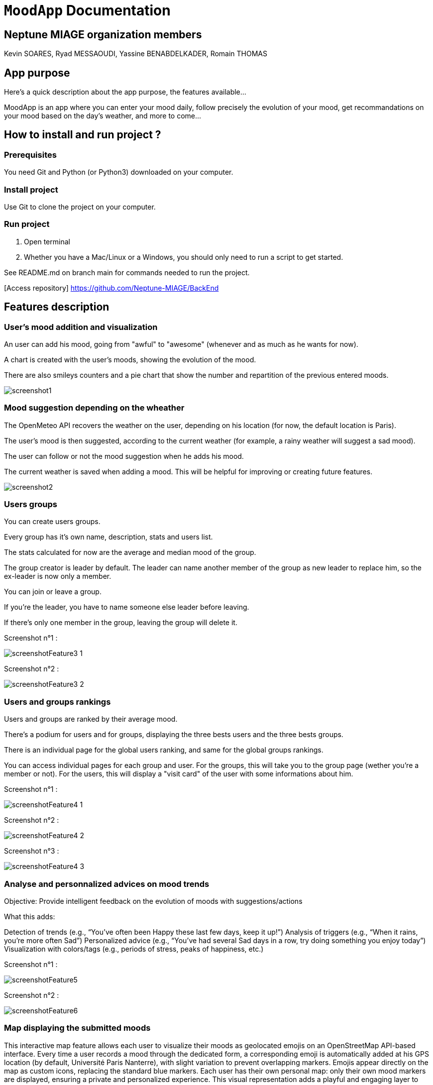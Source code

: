 = ```MoodApp``` Documentation

== Neptune MIAGE organization members
Kevin SOARES, Ryad MESSAOUDI, Yassine BENABDELKADER, Romain THOMAS

== App purpose
Here's a quick description about the app purpose, the features available...

MoodApp is an app where you can enter your mood daily, follow precisely the evolution of your mood, get recommandations on your mood based on the day's weather, and more to come... 

== How to install and run project ?

=== Prerequisites
You need Git and Python (or Python3) downloaded on your computer.  

=== Install project 
Use Git to clone the project on your computer.

=== Run project
1. Open terminal  
2. Whether you have a Mac/Linux or a Windows, you should only need to run a script to get started.

See README.md on branch main for commands needed to run the project.

[Access repository] https://github.com/Neptune-MIAGE/BackEnd

== Features description 

=== User's mood addition and visualization
An user can add his mood, going from "awful" to "awesome" (whenever and as much as he wants for now).

A chart is created with the user's moods, showing the evolution of the mood.

There are also smileys counters and a pie chart that show the number and repartition of the previous entered moods.

image::images/screenshot1.jpg[]

=== Mood suggestion depending on the wheather
The OpenMeteo API recovers the weather on the user, depending on his location (for now, the default location is Paris).

The user's mood is then suggested, according to the current weather (for example, a rainy weather will suggest a sad mood).

The user can follow or not the mood suggestion when he adds his mood.

The current weather is saved when adding a mood. This will be helpful for improving or creating future features.

image::images/screenshot2.jpg[]


=== Users groups
You can create users groups.

Every group has it's own name, description, stats and users list.

The stats calculated for now are the average and median mood of the group.

The group creator is leader by default. The leader can name another member of the group as new leader to replace him, so the ex-leader is now only a member.

You can join or leave a group.

If you're the leader, you have to name someone else leader before leaving.

If there's only one member in the group, leaving the group will delete it.

Screenshot n°1 :

image::images/screenshotFeature3_1.png[]

Screenshot n°2 :

image::images/screenshotFeature3_2.png[]



=== Users and groups rankings
Users and groups are ranked by their average mood.

There's a podium for users and for groups, displaying the three bests users and the three bests groups.

There is an individual page for the global users ranking, and same for the global groups rankings.

You can access individual pages for each group and user. For the groups, this will take you to the group page (wether you're a member or not). For the users, this will display a "visit card" of the user with some informations about him.

Screenshot n°1 : 

image::images/screenshotFeature4_1.png[]

Screenshot n°2 : 

image::images/screenshotFeature4_2.png[]

Screenshot n°3 : 

image::images/screenshotFeature4_3.png[]



=== Analyse and personnalized advices on mood trends
Objective: Provide intelligent feedback on the evolution of moods with suggestions/actions

What this adds:

Detection of trends (e.g., “You've often been Happy these last few days, keep it up!”)
Analysis of triggers (e.g., “When it rains, you're more often Sad”)
Personalized advice (e.g., “You've had several Sad days in a row, try doing something you enjoy today”)
Visualization with colors/tags (e.g., periods of stress, peaks of happiness, etc.)

Screenshot n°1 : 

image::images/screenshotFeature5.png[]

Screenshot n°2 : 

image::images/screenshotFeature6.png[]



=== Map displaying the submitted moods
This interactive map feature allows each user to visualize their moods as geolocated emojis on an OpenStreetMap API-based interface. Every time a user records a mood through the dedicated form, a corresponding emoji is automatically added at his GPS location (by default, Université Paris Nanterre), with slight variation to prevent overlapping markers. Emojis appear directly on the map as custom icons, replacing the standard blue markers. Each user has their own personal map: only their own mood markers are displayed, ensuring a private and personalized experience. This visual representation adds a playful and engaging layer to emotional tracking while offering a geographic view of moods over time. The map updates dynamically and instantly reflects newly submitted moods.

Screenshot n°1 : 

image::images/screenshotFeature7.png[]

Screenshot n°2 : 

image::images/screenshotFeature8.png[]